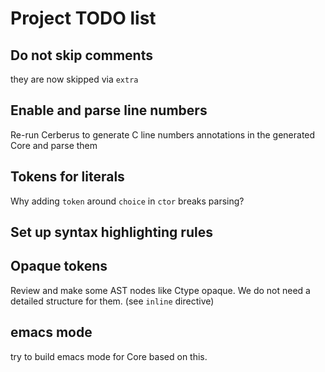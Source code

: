 * Project TODO list
** Do not skip comments
   they are now skipped via ~extra~
** Enable and parse line numbers
   Re-run Cerberus to generate C line numbers
   annotations in the generated Core and parse them
** Tokens for literals
   Why adding ~token~ around ~choice~ in ~ctor~ breaks parsing?
** Set up syntax highlighting rules
** Opaque tokens
   Review and make some AST nodes like Ctype opaque.
   We do not need a detailed structure for them.
   (see ~inline~ directive)
** emacs mode
   try to build emacs mode for Core based on this.

